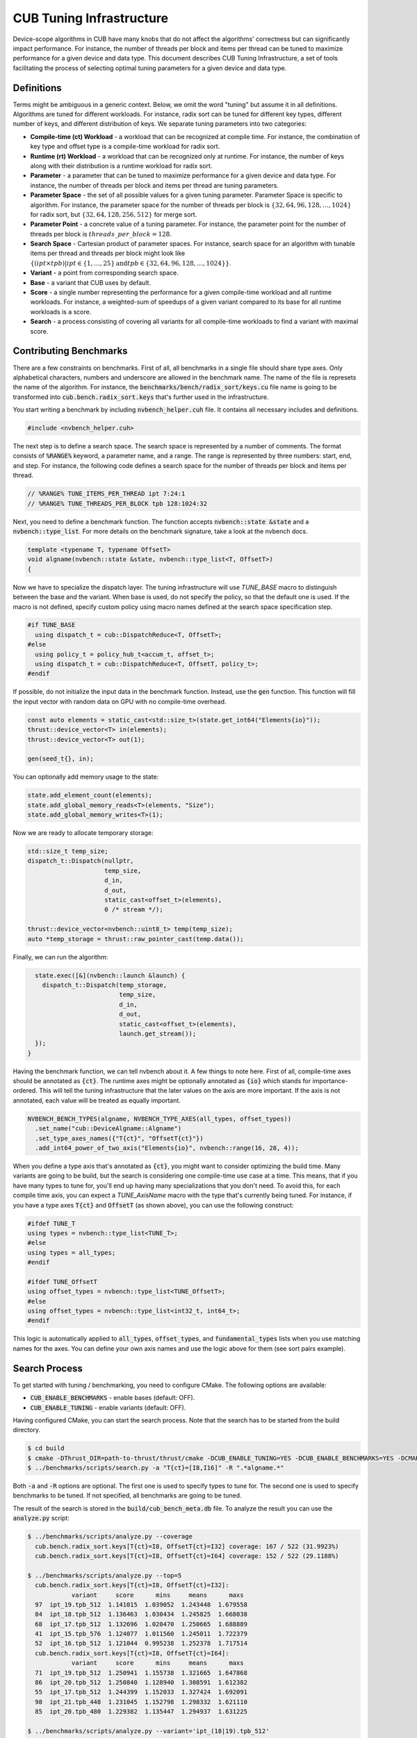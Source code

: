 CUB Tuning Infrastructure
================================================================================

Device-scope algorithms in CUB have many knobs that do not affect the algorithms' correctness but can significantly impact performance. For instance, the number of threads per block and items per thread can be tuned to maximize performance for a given device and data type. 
This document describes CUB Tuning Infrastructure, a set of tools facilitating the process of 
selecting optimal tuning parameters for a given device and data type.

Definitions
--------------------------------------------------------------------------------

Terms might be ambiguous in a generic context. Below, we omit the word "tuning" but assume it in all definitions. 
Algorithms are tuned for different workloads. For instance, radix sort can be tuned for different key types, different number of keys, and different distribution of keys. We separate tuning parameters into two categories: 

* **Compile-time (ct) Workload** - a workload that can be recognized at compile time. For instance, the combination of key type and offset type is a compile-time workload for radix sort.

* **Runtime (rt) Workload** - a workload that can be recognized only at runtime. For instance, the number of keys along with their distribution is a runtime workload for radix sort.

* **Parameter** - a parameter that can be tuned to maximize performance for a given device and data type. For instance, the number of threads per block and items per thread are tuning parameters.

* **Parameter Space** - the set of all possible values for a given tuning parameter. Parameter Space is specific to algorithm. For instance, the parameter space for the number of threads per block is :math:`\{32, 64, 96, 128, \dots, 1024\}` for radix sort, but :math:`\{32, 64, 128, 256, 512\}` for merge sort.

* **Parameter Point** - a concrete value of a tuning parameter. For instance, the parameter point for the number of threads per block is :math:`threads\_per\_block=128`.

* **Search Space** - Cartesian product of parameter spaces. For instance, search space for an algorithm with tunable items per thread and threads per block might look like :math:`\{(ipt \times tpb) | ipt \in \{1, \dots, 25\} \text{and} tpb \in \{32, 64, 96, 128, \dots, 1024\}\}`.

* **Variant** - a point from corresponding search space.

* **Base** - a variant that CUB uses by default.

* **Score** - a single number representing the performance for a given compile-time workload and all runtime workloads. For instance, a weighted-sum of speedups of a given variant compared to its base for all runtime workloads is a score.

* **Search** - a process consisting of covering all variants for all compile-time workloads to find a variant with maximal score. 


Contributing Benchmarks
--------------------------------------------------------------------------------

There are a few constraints on benchmarks. First of all, all benchmarks in a single
file should share type axes. Only alphabetical characters, numbers and underscore are allowed in the 
benchmark name.  The name of the file is represets the name of the algorithm. 
For instance, the :code:`benchmarks/bench/radix_sort/keys.cu` file name is going to be transformed 
into :code:`cub.bench.radix_sort.keys` that's further used in the infrastructure.

You start writing a benchmark by including :code:`nvbench_helper.cuh` file. It contains all
necessary includes and definitions.

.. code:: c++

  #include <nvbench_helper.cuh>

The next step is to define a search space. The search space is represented by a number of comments. 
The format consists of :code:`%RANGE%` keyword, a parameter name, and a range. The range is
represented by three numbers: start, end, and step. For instance, the following code defines a search
space for the number of threads per block and items per thread.

.. code:: c++

  // %RANGE% TUNE_ITEMS_PER_THREAD ipt 7:24:1
  // %RANGE% TUNE_THREADS_PER_BLOCK tpb 128:1024:32

Next, you need to define a benchmark function. The function accepts :code:`nvbench::state &state` and
a :code:`nvbench::type_list`. For more details on the benchmark signature, take a look at the 
nvbench docs.

.. code:: c++

  template <typename T, typename OffsetT>
  void algname(nvbench::state &state, nvbench::type_list<T, OffsetT>)
  {

Now we have to specialize the dispatch layer. The tuning infrastructure will use `TUNE_BASE` macro 
to distinguish between the base and the variant. When base is used, do not specify the policy, so 
that the default one is used. If the macro is not defined, specify custom policy using macro 
names defined at the search space specification step.

.. code:: c++

  #if TUNE_BASE
    using dispatch_t = cub::DispatchReduce<T, OffsetT>;
  #else
    using policy_t = policy_hub_t<accum_t, offset_t>;
    using dispatch_t = cub::DispatchReduce<T, OffsetT, policy_t>;
  #endif

If possible, do not initialize the input data in the benchmark function. Instead, use the
:code:`gen` function. This function will fill the input vector with random data on GPU with no 
compile-time overhead. 

.. code:: c++

    const auto elements = static_cast<std::size_t>(state.get_int64("Elements{io}"));
    thrust::device_vector<T> in(elements);
    thrust::device_vector<T> out(1);

    gen(seed_t{}, in);

You can optionally add memory usage to the state: 

.. code:: c++

    state.add_element_count(elements);
    state.add_global_memory_reads<T>(elements, "Size");
    state.add_global_memory_writes<T>(1);

Now we are ready to allocate temporary storage:

.. code:: c++

    std::size_t temp_size;
    dispatch_t::Dispatch(nullptr,
                         temp_size,
                         d_in,
                         d_out,
                         static_cast<offset_t>(elements),
                         0 /* stream */);

    thrust::device_vector<nvbench::uint8_t> temp(temp_size);
    auto *temp_storage = thrust::raw_pointer_cast(temp.data());

Finally, we can run the algorithm:

.. code:: c++

    state.exec([&](nvbench::launch &launch) {
      dispatch_t::Dispatch(temp_storage,
                           temp_size,
                           d_in,
                           d_out,
                           static_cast<offset_t>(elements),
                           launch.get_stream());
    });
  }

Having the benchmark function, we can tell nvbench about it. A few things to note here. First of all,
compile-time axes should be annotated as :code:`{ct}`. The runtime axes might be optionally annotated
as :code:`{io}` which stands for importance-ordered. This will tell the tuning infrastructure that 
the later values on the axis are more important. If the axis is not annotated, each value will be
treated as equally important.

.. code:: c++

  NVBENCH_BENCH_TYPES(algname, NVBENCH_TYPE_AXES(all_types, offset_types))
    .set_name("cub::DeviceAlgname::Algname")
    .set_type_axes_names({"T{ct}", "OffsetT{ct}"})
    .add_int64_power_of_two_axis("Elements{io}", nvbench::range(16, 28, 4));


When you define a type axis that's annotated as :code:`{ct}`, you might want to consider optimizing 
the build time. Many variants are going to be build, but the search is considering one compile-time 
use case at a time. This means, that if you have many types to tune for, you'll end up having 
many specializations that you don't need. To avoid this, for each compile time axis, you can 
expect a `TUNE_AxisName` macro with the type that's currently being tuned. For instance, if you
have a type axes :code:`T{ct}` and :code:`OffsetT` (as shown above), you can use the following
construct:

.. code:: c++

  #ifdef TUNE_T
  using types = nvbench::type_list<TUNE_T>;
  #else
  using types = all_types;
  #endif

  #ifdef TUNE_OffsetT
  using offset_types = nvbench::type_list<TUNE_OffsetT>;
  #else
  using offset_types = nvbench::type_list<int32_t, int64_t>;
  #endif


This logic is automatically applied to :code:`all_types`, :code:`offset_types`, and 
:code:`fundamental_types` lists when you use matching names for the axes. You can define 
your own axis names and use the logic above for them (see sort pairs example).


Search Process
--------------------------------------------------------------------------------

To get started with tuning / benchmarking, you need to configure CMake. The following options are
available: 

* :code:`CUB_ENABLE_BENCHMARKS` - enable bases (default: OFF).
* :code:`CUB_ENABLE_TUNING` - enable variants (default: OFF).

Having configured CMake, you can start the search process. Note that the search has to be started 
from the build directory.

.. code:: bash

  $ cd build
  $ cmake -DThrust_DIR=path-to-thrust/thrust/cmake -DCUB_ENABLE_TUNING=YES -DCUB_ENABLE_BENCHMARKS=YES -DCMAKE_BUILD_TYPE=Release -DCMAKE_CUDA_ARCHITECTURES="90" ..
  $ ../benchmarks/scripts/search.py -a "T{ct}=[I8,I16]" -R ".*algname.*"

Both :code:`-a` and :code:`-R` options are optional. The first one is used to specify types to tune 
for. The second one is used to specify benchmarks to be tuned. If not specified, all benchmarks are 
going to be tuned.

The result of the search is stored in the :code:`build/cub_bench_meta.db` file. To analyze the 
result you can use the :code:`analyze.py` script:

.. code:: bash 

  $ ../benchmarks/scripts/analyze.py --coverage                     
    cub.bench.radix_sort.keys[T{ct}=I8, OffsetT{ct}=I32] coverage: 167 / 522 (31.9923%)
    cub.bench.radix_sort.keys[T{ct}=I8, OffsetT{ct}=I64] coverage: 152 / 522 (29.1188%)
  
  $ ../benchmarks/scripts/analyze.py --top=5   
    cub.bench.radix_sort.keys[T{ct}=I8, OffsetT{ct}=I32]:
              variant     score      mins     means      maxs
    97  ipt_19.tpb_512  1.141015  1.039052  1.243448  1.679558
    84  ipt_18.tpb_512  1.136463  1.030434  1.245825  1.668038
    68  ipt_17.tpb_512  1.132696  1.020470  1.250665  1.688889
    41  ipt_15.tpb_576  1.124077  1.011560  1.245011  1.722379
    52  ipt_16.tpb_512  1.121044  0.995238  1.252378  1.717514
    cub.bench.radix_sort.keys[T{ct}=I8, OffsetT{ct}=I64]:
              variant     score      mins     means      maxs
    71  ipt_19.tpb_512  1.250941  1.155738  1.321665  1.647868
    86  ipt_20.tpb_512  1.250840  1.128940  1.308591  1.612382
    55  ipt_17.tpb_512  1.244399  1.152033  1.327424  1.692091
    98  ipt_21.tpb_448  1.231045  1.152798  1.298332  1.621110
    85  ipt_20.tpb_480  1.229382  1.135447  1.294937  1.631225
  
  $ ../benchmarks/scripts/analyze.py --variant='ipt_(18|19).tpb_512'

The last command plots distribution of the elapsed times for the specified variants.
